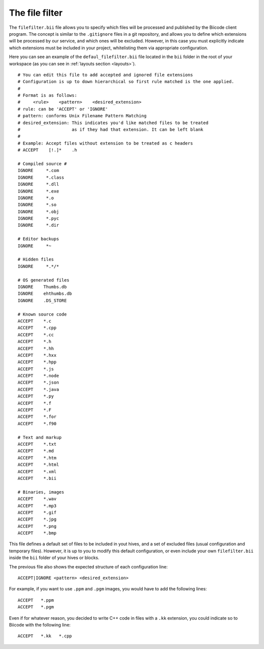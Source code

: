 
.. _filefilter:

The file filter
---------------

The ``filefilter.bii`` file allows you to specify which files will be processed and published by the Biicode client program. The concept is similar to the ``.gitignore`` files in a git repository, and allows you to define which extensions will be processed by our service, and which ones will be excluded. However, in this case you must explicitly indicate which extensions must be included in your project, whitelisting them via appropriate configuration. 

Here you can see an example of the ``defaul_filefilter.bii`` file located in the ``bii`` folder in the root of your workspace (as you can see in :ref:`layouts section <layouts>`). ::

	# You can edit this file to add accepted and ignored file extensions
	# Configuration is up to down hierarchical so first rule matched is the one applied.
	#
	# Format is as follows:
	#     <rule>    <pattern>    <desired_extension>
	# rule: can be 'ACCEPT' or 'IGNORE'
	# pattern: conforms Unix Filename Pattern Matching
	# desired_extension: This indicates you'd like matched files to be treated
	#                    as if they had that extension. It can be left blank
	#
	# Example: Accept files without extension to be treated as c headers
	# ACCEPT    [!.]*    .h

	# Compiled source #
	IGNORE     *.com
	IGNORE     *.class
	IGNORE     *.dll
	IGNORE     *.exe
	IGNORE     *.o
	IGNORE     *.so
	IGNORE     *.obj
	IGNORE     *.pyc
	IGNORE     *.dir

	# Editor backups
	IGNORE     *~

	# Hidden files
	IGNORE     *.*/*

	# OS generated files
	IGNORE    Thumbs.db
	IGNORE    ehthumbs.db
	IGNORE    .DS_STORE

	# Known source code
	ACCEPT    *.c
	ACCEPT    *.cpp
	ACCEPT    *.cc
	ACCEPT    *.h
	ACCEPT    *.hh
	ACCEPT    *.hxx
	ACCEPT    *.hpp
	ACCEPT    *.js
	ACCEPT    *.node
	ACCEPT    *.json
	ACCEPT    *.java
	ACCEPT    *.py
	ACCEPT    *.f
	ACCEPT    *.F
	ACCEPT    *.for
	ACCEPT    *.f90

	# Text and markup
	ACCEPT    *.txt
	ACCEPT    *.md
	ACCEPT    *.htm
	ACCEPT    *.html
	ACCEPT    *.xml
	ACCEPT    *.bii

	# Binaries, images
	ACCEPT    *.wav
	ACCEPT    *.mp3
	ACCEPT    *.gif
	ACCEPT    *.jpg
	ACCEPT    *.png
	ACCEPT    *.bmp

This file defines a default set of files to be included in yout hives, and a set of excluded files (usual configuration and temporary files). However, it is up to you to modify this default configuration, or even include your own ``filefilter.bii`` inside the ``bii`` folder of your hives or blocks.

The previous file also shows the expected structure of each configuration line: ::

	ACCEPT|IGNORE <pattern> <desired_extension>

For example, if you want to use ``.ppm`` and ``.pgm`` images, you would have to add the following lines: ::

	ACCEPT   *.ppm
	ACCEPT   *.pgm

Even if for whatever reason, you decided to write C++ code in files with a ``.kk`` extension, you could indicate so to Biicode with the following line: ::

	ACCEPT   *.kk   *.cpp